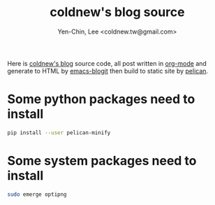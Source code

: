 #+TITLE: coldnew's blog source
#+author: Yen-Chin, Lee <coldnew.tw@gmail.com>
#+STARTUP: logdone
#+OPTIONS: ^:nil LaTeX:dvipng

Here is [[http://coldnew.github.io][coldnew's blog]] source code, all post written in [[http://orgmode.org][org-mode]] and generate to
HTML by [[https://github.com/coldnew/emacs-blogit][emacs-blogit]] then build to static site by [[http://blog.getpelican.com/][pelican]].

* Some python packages need to install

#+BEGIN_SRC sh
  pip install --user pelican-minify
#+END_SRC

* Some system packages need to install

#+BEGIN_SRC sh
  sudo emerge optipng
#+END_SRC
